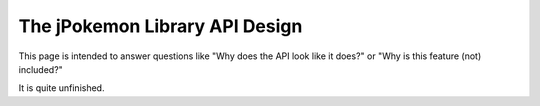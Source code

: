 The jPokemon Library API Design
===============================

This page is intended to answer questions like "Why does the API look like it does?" or "Why is this feature (not) included?"

It is quite unfinished.